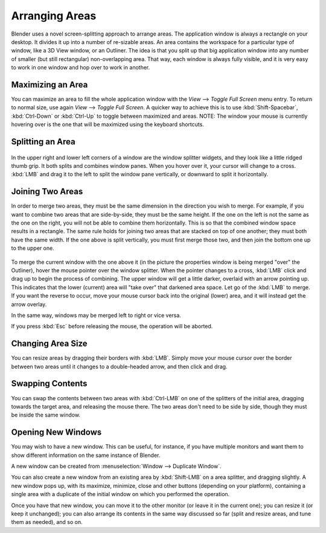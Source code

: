 
***************
Arranging Areas
***************

Blender uses a novel screen-splitting approach to arrange areas.
The application window is always a rectangle on your desktop.
It divides it up into a number of re-sizable areas.
An area contains the workspace for a particular type of window, like a 3D View window,
or an Outliner.
The idea is that you split up that big application window into any number of smaller
(but still rectangular) non-overlapping area. That way,
each window is always fully visible,
and it is very easy to work in one window and hop over to work in another.


Maximizing an Area
==================

You can maximize an area to fill the whole application window with the *View*
--> *Toggle Full Screen* menu entry. To return to normal size,
use again *View* --> *Toggle Full Screen*.
A quicker way to achieve this is to use :kbd:`Shift-Spacebar`,
:kbd:`Ctrl-Down` or :kbd:`Ctrl-Up` to toggle between maximized and areas.
NOTE: The window your mouse is currently hovering over is the one that will be maximized using
the keyboard shortcuts.


Splitting an Area
=================

.. figure:: /images/interface-window_system-arranging_areas-split_widget.jpg

In the upper right and lower left corners of a window are the window splitter widgets,
and they look like a little ridged thumb grip. It both splits and combines window panes.
When you hover over it, your cursor will change to a cross.
:kbd:`LMB` and drag it to the left to split the window pane vertically,
or downward to split it horizontally.


Joining Two Areas
=================

In order to merge two areas,
they must be the same dimension in the direction you wish to merge. For example,
if you want to combine two areas that are side-by-side, they must be the same height.
If the one on the left is not the same as the one on the right,
you will not be able to combine them horizontally.
This is so that the combined window space results in a rectangle.
The same rule holds for joining two areas that are stacked on top of one another;
they must both have the same width. If the one above is split vertically,
you must first merge those two, and then join the bottom one up to the upper one.


.. figure:: /images/interface-window_system-arranging_areas-join_areas.jpg
   :width: 250px


To merge the current window with the one above it
(in the picture the properties window is being merged "over" the Outliner),
hover the mouse pointer over the window splitter. When the pointer changes to a cross,
:kbd:`LMB` click and drag up to begin the process of combining.
The upper window will get a little darker, overlaid with an arrow pointing up.
This indicates that the lower (current) area will "take over" that darkened area space.
Let go of the :kbd:`LMB` to merge. If you want the reverse to occur,
move your mouse cursor back into the original (lower) area,
and it will instead get the arrow overlay.


In the same way, windows may be merged left to right or vice versa.

If you press :kbd:`Esc` before releasing the mouse, the operation will be aborted.


Changing Area Size
==================

You can resize areas by dragging their borders with :kbd:`LMB`. Simply move your
mouse cursor over the border between two areas until it changes to a double-headed arrow,
and then click and drag.


Swapping Contents
=================

You can swap the contents between two areas with :kbd:`Ctrl-LMB` on one of the
splitters of the initial area, dragging towards the target area,
and releasing the mouse there.
The two areas don't need to be side by side, though they must be inside the same window.


Opening New Windows
===================

You may wish to have a new window. This can be useful, for instance,
if you have multiple monitors and want them to show different information on the same instance of Blender.

A new window can be created from :menuselection:`Window --> Duplicate Window`.

You can also create a new window from an existing area by :kbd:`Shift-LMB` on a area splitter,
and dragging slightly.
A new window pops up, with its maximize, minimize, close and other buttons
(depending on your platform), containing a single area with a duplicate of the initial window
on which you performed the operation.

Once you have that new window, you can move it to the other monitor
(or leave it in the current one); you can resize it (or keep it unchanged);
you can also arrange its contents in the same way discussed so far
(split and resize areas, and tune them as needed), and so on.

